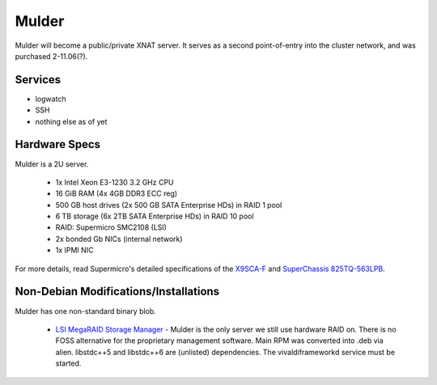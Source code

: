 .. -*- mode: rst; fill-column: 79 -*-
.. ex: set sts=4 ts=4 sw=4 et tw=79:

****
Mulder
****
Mulder will become a public/private XNAT server. It 
serves as a second point-of-entry into the cluster network, and was
purchased 2-11.06(?).

Services
========

* logwatch
* SSH
* nothing else as of yet

Hardware Specs
==============
Mulder is a 2U server.

 * 1x Intel Xeon E3-1230 3.2 GHz CPU
 * 16 GiB RAM (4x 4GB DDR3 ECC reg)
 * 500 GB host drives (2x 500 GB SATA Enterprise HDs) in RAID 1 pool
 * 6 TB storage (6x 2TB SATA Enterprise HDs) in RAID 10 pool
 * RAID: Supermicro SMC2108 (LSI)
 * 2x bonded Gb NICs (internal network)
 * 1x IPMI NIC

For more details, read Supermicro's detailed specifications of the `X9SCA-F`_
and `SuperChassis 825TQ-563LPB`_.

.. _X9SCA-F: http://www.supermicro.com/products/motherboard/xeon/c202_c204/x9sca-f.cfm
.. _SuperChassis 825TQ-563LPB: http://www.supermicro.com/products/chassis/2U/825/SC825TQ-563LP.cfm

Non-Debian Modifications/Installations
======================================
Mulder has one non-standard binary blob.

 * `LSI MegaRAID Storage Manager`_ - Mulder is the only server we still use
   hardware RAID on. There is no FOSS alternative for the proprietary management
   software. Main RPM was converted into .deb via alien. libstdc++5 and libstdc++6
   are (unlisted) dependencies. The vivaldiframeworkd service must be started.

.. _LSI MegaRAID Storage Manager: ftp://ftp.supermicro.com/driver/SAS/LSI/MegaRAID_Storage_Manager/
